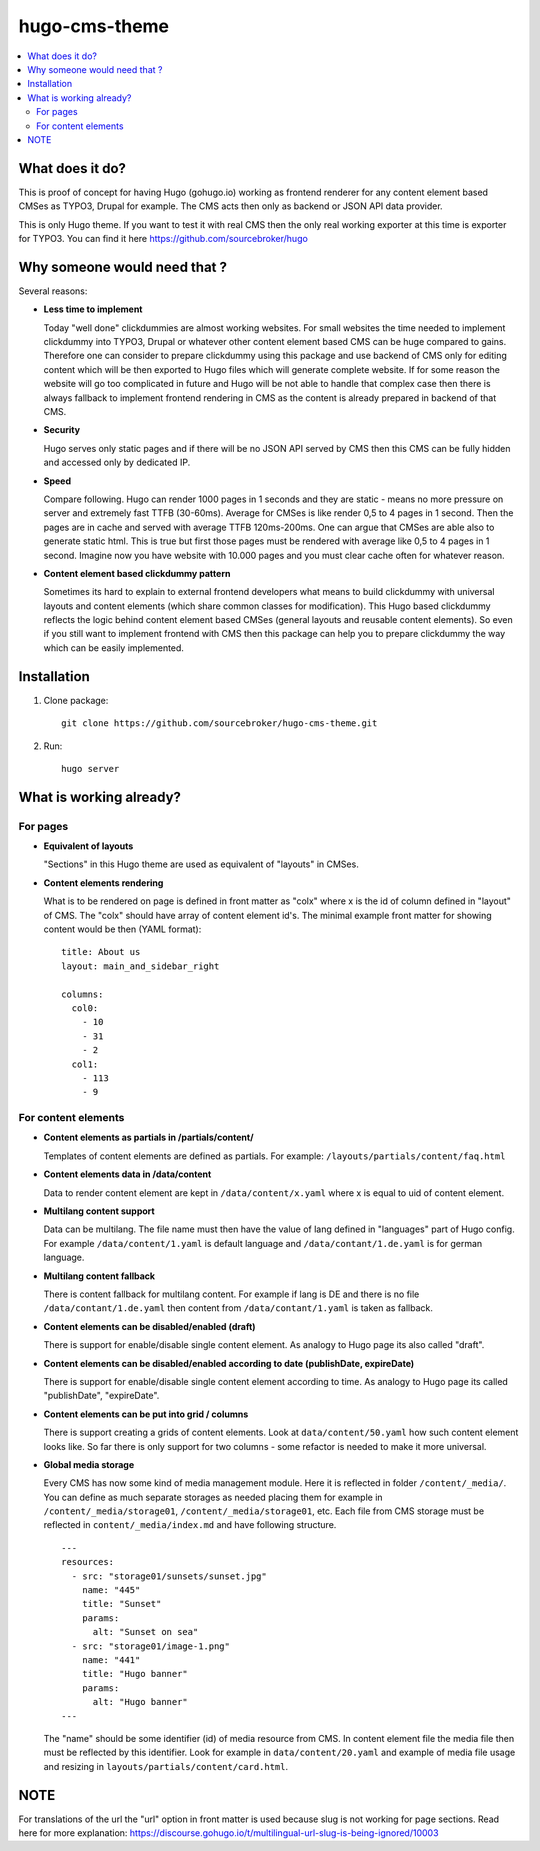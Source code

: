 hugo-cms-theme
==============

.. contents:: :local:

What does it do?
----------------

This is proof of concept for having Hugo (gohugo.io) working as frontend renderer for any content element based CMSes
as TYPO3, Drupal for example. The CMS acts then only as backend or JSON API data provider.

This is only Hugo theme. If you want to test it with real CMS then the only real working exporter at this time is exporter
for TYPO3. You can find it here https://github.com/sourcebroker/hugo


Why someone would need that ?
-----------------------------

Several reasons:

- **Less time to implement**

  Today "well done" clickdummies are almost working websites. For small websites the time needed to implement clickdummy
  into TYPO3, Drupal or whatever other content element based CMS can be huge compared to gains. Therefore one can consider
  to prepare clickdummy using this package and use backend of CMS only for editing content which will be then exported
  to Hugo files which will generate complete website. If for some reason the website will go too complicated in future
  and Hugo will be not able to handle that complex case then there is always fallback to implement frontend rendering in
  CMS as the content is already prepared in backend of that CMS.

- **Security**

  Hugo serves only static pages and if there will be no JSON API served by CMS then this CMS can be fully hidden
  and accessed only by dedicated IP.

- **Speed**

  Compare following. Hugo can render 1000 pages in 1 seconds and they are static - means no more pressure on
  server and extremely fast TTFB (30-60ms). Average for CMSes is like render 0,5 to 4 pages in 1 second. Then the pages
  are in cache and served with average TTFB 120ms-200ms. One can argue that CMSes are able also to generate static html.
  This is true but first those pages must be rendered with average like 0,5 to 4 pages in 1 second. Imagine now you have
  website with 10.000 pages and you must clear cache often for whatever reason.

- **Content element based clickdummy pattern**

  Sometimes its hard to explain to external frontend developers what means to build clickdummy with universal layouts
  and content elements (which share common classes for modification). This Hugo based clickdummy reflects the logic
  behind content element based CMSes (general layouts and reusable content elements). So even if you still want to
  implement frontend with CMS then this package can help you to prepare clickdummy the way which can be easily implemented.


Installation
------------

1) Clone package:
   ::

      git clone https://github.com/sourcebroker/hugo-cms-theme.git

2) Run:
   ::

      hugo server


What is working already?
-------------------------

For pages
+++++++++

- **Equivalent of layouts**

  "Sections" in this Hugo theme are used as equivalent of "layouts" in CMSes.

- **Content elements rendering**

  What is to be rendered on page is defined in front matter as "colx" where x is the id of column defined in
  "layout" of CMS. The "colx" should have array of content element id's. The minimal example front matter for showing
  content would be then (YAML format):

  ::

    title: About us
    layout: main_and_sidebar_right

    columns:
      col0:
        - 10
        - 31
        - 2
      col1:
        - 113
        - 9

For content elements
++++++++++++++++++++

- **Content elements as partials in /partials/content/**

  Templates of content elements are defined as partials. For example: ``/layouts/partials/content/faq.html``

- **Content elements data in /data/content**

  Data to render content element are kept in ``/data/content/x.yaml`` where x is equal to uid of content element.

- **Multilang content support**

  Data can be multilang. The file name must then have the value of lang defined in "languages" part of Hugo config.
  For example ``/data/content/1.yaml`` is default language and ``/data/contant/1.de.yaml`` is for german language.

- **Multilang content fallback**

  There is content fallback for multilang content. For example if lang is DE and there is no file
  ``/data/contant/1.de.yaml`` then content from ``/data/contant/1.yaml`` is taken as fallback.

- **Content elements can be disabled/enabled (draft)**

  There is support for enable/disable single content element. As analogy to Hugo page its also called "draft".

- **Content elements can be disabled/enabled according to date (publishDate, expireDate)**

  There is support for enable/disable single content element according to time. As analogy to Hugo page its called
  "publishDate", "expireDate".

- **Content elements can be put into grid / columns**

  There is support creating a grids of content elements. Look at ``data/content/50.yaml`` how such content element
  looks like. So far there is only support for two columns - some refactor is needed to make it more universal.

- **Global media storage**

  Every CMS has now some kind of media management module. Here it is reflected in folder ``/content/_media/``. You can
  define as much separate storages as needed placing them for example in ``/content/_media/storage01``,
  ``/content/_media/storage01``, etc. Each file from CMS storage must be reflected in ``content/_media/index.md``
  and have following structure.

  ::

    ---
    resources:
      - src: "storage01/sunsets/sunset.jpg"
        name: "445"
        title: "Sunset"
        params:
          alt: "Sunset on sea"
      - src: "storage01/image-1.png"
        name: "441"
        title: "Hugo banner"
        params:
          alt: "Hugo banner"
    ---

  The "name" should be some identifier (id) of media resource from CMS. In content element file the media file then
  must be reflected by this identifier. Look for example in ``data/content/20.yaml`` and example of media file usage and
  resizing in ``layouts/partials/content/card.html``.


NOTE
----

For translations of the url the "url" option in front matter is used because slug is not working for page sections.
Read here for more explanation: https://discourse.gohugo.io/t/multilingual-url-slug-is-being-ignored/10003
